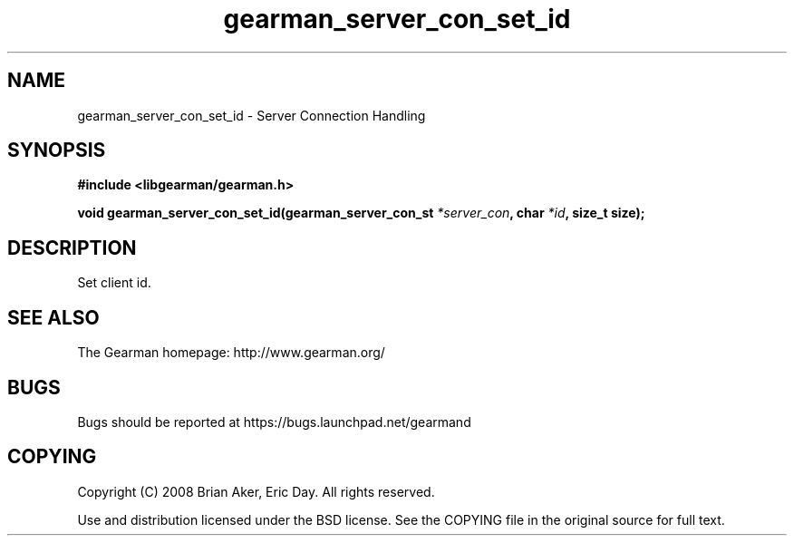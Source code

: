 .TH gearman_server_con_set_id 3 2009-06-01 "Gearman" "Gearman"
.SH NAME
gearman_server_con_set_id \- Server Connection Handling
.SH SYNOPSIS
.B #include <libgearman/gearman.h>
.sp
.BI "void gearman_server_con_set_id(gearman_server_con_st " *server_con ", char " *id ", size_t size);"
.SH DESCRIPTION
Set client id.
.SH "SEE ALSO"
The Gearman homepage: http://www.gearman.org/
.SH BUGS
Bugs should be reported at https://bugs.launchpad.net/gearmand
.SH COPYING
Copyright (C) 2008 Brian Aker, Eric Day. All rights reserved.

Use and distribution licensed under the BSD license. See the COPYING file in the original source for full text.

